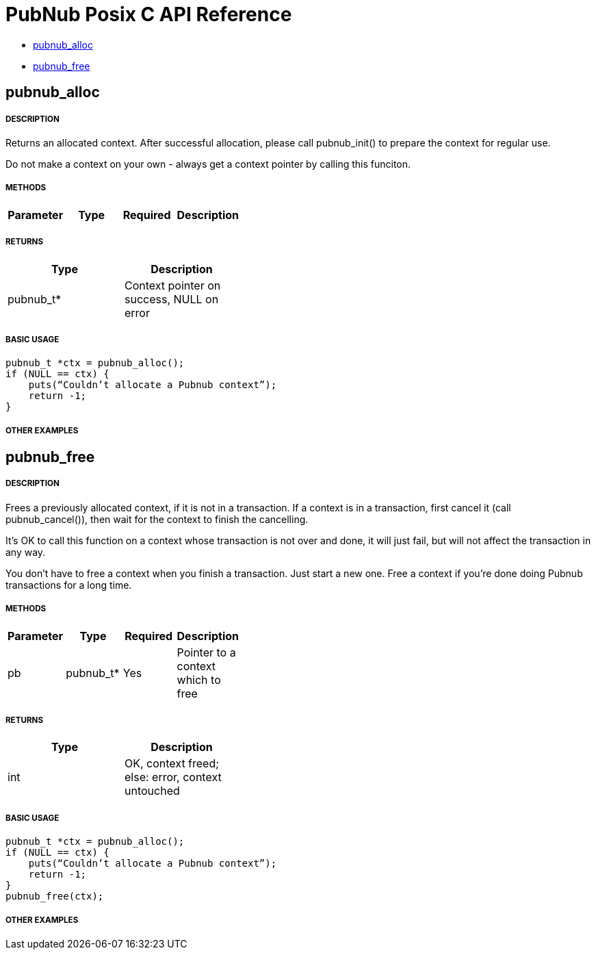 = PubNub Posix C API Reference

* <<pubnub_alloc,pubnub_alloc>>
* <<pubnub_free,pubnub_free>>

== pubnub_alloc

===== DESCRIPTION
Returns an allocated context. After successful allocation, please 
call pubnub_init() to prepare the context for regular use.

Do not make a context on your own - always get a context pointer
by calling this funciton.

===== METHODS

[width="40%",frame="topbot",options="header,footer"]
|======================
|Parameter | Type | Required | Description
|======================

===== RETURNS
[width="40%",frame="topbot",options="header,footer"]
|======================
| Type | Description
| pubnub_t* | Context pointer on success, NULL on error
|======================

===== BASIC USAGE
```
pubnub_t *ctx = pubnub_alloc();
if (NULL == ctx) {
    puts(“Couldn’t allocate a Pubnub context”);
    return -1;
}
```


===== OTHER EXAMPLES


== pubnub_free

===== DESCRIPTION
Frees a previously allocated context, if it is not in a transaction. 
If a context is in a transaction, first cancel it (call pubnub_cancel()), 
then wait for the context to finish the cancelling.

It's OK to call this function on a context whose transaction is
not over and done, it will just fail, but will not affect the
transaction in any way.

You don't have to free a context when you finish a transaction.
Just start a new one. Free a context if you're done doing Pubnub
transactions for a long time.

===== METHODS

[width="40%",frame="topbot",options="header,footer"]
|======================
|Parameter | Type | Required | Description
| pb | pubnub_t* | Yes | Pointer to a context which to free
|======================

===== RETURNS
[width="40%",frame="topbot",options="header,footer"]
|======================
| Type | Description
| int | OK, context freed; else: error, context untouched
|======================

===== BASIC USAGE
```
pubnub_t *ctx = pubnub_alloc();
if (NULL == ctx) {
    puts(“Couldn’t allocate a Pubnub context”);
    return -1;
}
pubnub_free(ctx);
```


===== OTHER EXAMPLES
